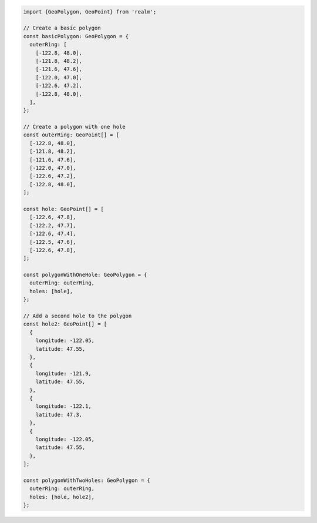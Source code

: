 .. code-block:: typescript

   import {GeoPolygon, GeoPoint} from 'realm';

   // Create a basic polygon
   const basicPolygon: GeoPolygon = {
     outerRing: [
       [-122.8, 48.0],
       [-121.8, 48.2],
       [-121.6, 47.6],
       [-122.0, 47.0],
       [-122.6, 47.2],
       [-122.8, 48.0],
     ],
   };

   // Create a polygon with one hole
   const outerRing: GeoPoint[] = [
     [-122.8, 48.0],
     [-121.8, 48.2],
     [-121.6, 47.6],
     [-122.0, 47.0],
     [-122.6, 47.2],
     [-122.8, 48.0],
   ];

   const hole: GeoPoint[] = [
     [-122.6, 47.8],
     [-122.2, 47.7],
     [-122.6, 47.4],
     [-122.5, 47.6],
     [-122.6, 47.8],
   ];

   const polygonWithOneHole: GeoPolygon = {
     outerRing: outerRing,
     holes: [hole],
   };

   // Add a second hole to the polygon
   const hole2: GeoPoint[] = [
     {
       longitude: -122.05,
       latitude: 47.55,
     },
     {
       longitude: -121.9,
       latitude: 47.55,
     },
     {
       longitude: -122.1,
       latitude: 47.3,
     },
     {
       longitude: -122.05,
       latitude: 47.55,
     },
   ];

   const polygonWithTwoHoles: GeoPolygon = {
     outerRing: outerRing,
     holes: [hole, hole2],
   };
